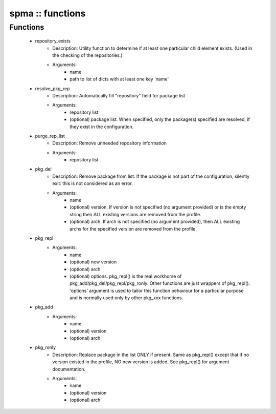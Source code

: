 #################
spma :: functions
#################

Functions
---------

 - repository_exists
    - Description: Utility function to determine if at least one particular child element exists. (Used in the checking of the repositories.)
    - Arguments:
        - name
        - path to list of dicts with at least one key 'name'
 - resolve_pkg_rep
    - Description: Automatically fill "repository" field for package list
    - Arguments:
        - repository list
        - (optional) package list. When specified, only the package(s) specified are resolved, if they exist in the configuration.
 - purge_rep_list
    - Description: Remove unneeded repository information
    - Arguments:
        - repository list
 - pkg_del
    - Description: Remove package from list. If the package is not part of the configuration, silently exit: this is not considered as an error.
    - Arguments:
        - name
        - (optional) version. If version is not specified (no argument provided) or is the empty string then ALL existing versions are removed from the profile.
        - (optional) arch. If arch is not specified (no argument provided), then ALL existing archs for the specified version are removed from the profile.
 - pkg_repl
    - Arguments:
        - name
        - (optional) new version
        - (optional) arch
        - (optional) options. pkg_repl() is the real workhorse of pkg_add/pkg_del/pkg_repl/pkg_ronly. Other functions are just wrappers of pkg_repl(). 'options' argument is used to tailor this function behaviour for a particular purpose and is normally used only by other pkg_xxx functions.
 - pkg_add
    - Arguments:
        - name
        - (optional) version
        - (optional) arch
 - pkg_ronly
    - Description: Replace package in the list ONLY if present. Same as pkg_repl() except that if no version existed in the profile, NO new version is added. See pkg_repl() for argument documentation.
    - Arguments:
        - name
        - (optional) version
        - (optional) arch
